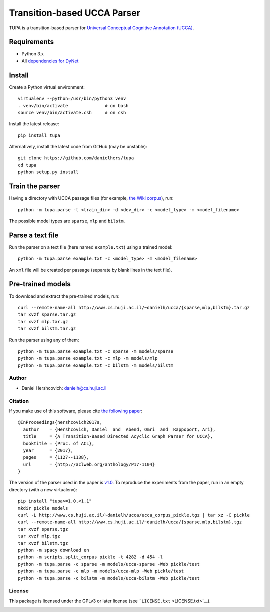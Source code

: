 Transition-based UCCA Parser
============================

TUPA is a transition-based parser for `Universal Conceptual Cognitive
Annotation (UCCA) <http://github.com/huji-nlp/ucca>`__.

Requirements
~~~~~~~~~~~~

-  Python 3.x
-  All `dependencies for
   DyNet <http://dynet.readthedocs.io/en/latest/python.html>`__

Install
~~~~~~~

Create a Python virtual environment:

::

    virtualenv --python=/usr/bin/python3 venv
    . venv/bin/activate              # on bash
    source venv/bin/activate.csh     # on csh

Install the latest release:

::

    pip install tupa

Alternatively, install the latest code from GitHub (may be unstable):

::

    git clone https://github.com/danielhers/tupa
    cd tupa
    python setup.py install

Train the parser
~~~~~~~~~~~~~~~~

Having a directory with UCCA passage files (for example, `the Wiki
corpus <https://github.com/huji-nlp/ucca-corpus/tree/master/wiki/pickle>`__),
run:

::

    python -m tupa.parse -t <train_dir> -d <dev_dir> -c <model_type> -m <model_filename>

The possible model types are ``sparse``, ``mlp`` and ``bilstm``.

Parse a text file
~~~~~~~~~~~~~~~~~

Run the parser on a text file (here named ``example.txt``) using a
trained model:

::

    python -m tupa.parse example.txt -c <model_type> -m <model_filename>

An ``xml`` file will be created per passage (separate by blank lines in
the text file).

Pre-trained models
~~~~~~~~~~~~~~~~~~

To download and extract the pre-trained models, run:

::

    curl --remote-name-all http://www.cs.huji.ac.il/~danielh/ucca/{sparse,mlp,bilstm}.tar.gz
    tar xvzf sparse.tar.gz
    tar xvzf mlp.tar.gz
    tar xvzf bilstm.tar.gz

Run the parser using any of them:

::

    python -m tupa.parse example.txt -c sparse -m models/sparse
    python -m tupa.parse example.txt -c mlp -m models/mlp
    python -m tupa.parse example.txt -c bilstm -m models/bilstm

Author
------

-  Daniel Hershcovich: danielh@cs.huji.ac.il

Citation
--------

If you make use of this software, please cite `the following
paper <http://www.cs.huji.ac.il/~danielh/acl2017.pdf>`__:

::

    @InProceedings{hershcovich2017a,
      author    = {Hershcovich, Daniel  and  Abend, Omri  and  Rappoport, Ari},
      title     = {A Transition-Based Directed Acyclic Graph Parser for UCCA},
      booktitle = {Proc. of ACL},
      year      = {2017},
      pages     = {1127--1138},
      url       = {http://aclweb.org/anthology/P17-1104}
    }

The version of the parser used in the paper is
`v1.0 <https://github.com/huji-nlp/tupa/releases/tag/v1.0>`__. To
reproduce the experiments from the paper, run in an empty directory
(with a new virtualenv):

::

    pip install "tupa>=1.0,<1.1"
    mkdir pickle models
    curl -L http://www.cs.huji.ac.il/~danielh/ucca/ucca_corpus_pickle.tgz | tar xz -C pickle
    curl --remote-name-all http://www.cs.huji.ac.il/~danielh/ucca/{sparse,mlp,bilstm}.tgz
    tar xvzf sparse.tgz
    tar xvzf mlp.tgz
    tar xvzf bilstm.tgz
    python -m spacy download en
    python -m scripts.split_corpus pickle -t 4282 -d 454 -l
    python -m tupa.parse -c sparse -m models/ucca-sparse -Web pickle/test
    python -m tupa.parse -c mlp -m models/ucca-mlp -Web pickle/test
    python -m tupa.parse -c bilstm -m models/ucca-bilstm -Web pickle/test

License
-------

This package is licensed under the GPLv3 or later license (see
```LICENSE.txt`` <LICENSE.txt>`__).

|Build Status| |PyPI version|

.. |Build Status| image:: https://travis-ci.org/danielhers/tupa.svg?branch=master
   :target: https://travis-ci.org/danielhers/tupa
.. |PyPI version| image:: https://badge.fury.io/py/TUPA.svg
   :target: https://badge.fury.io/py/TUPA


